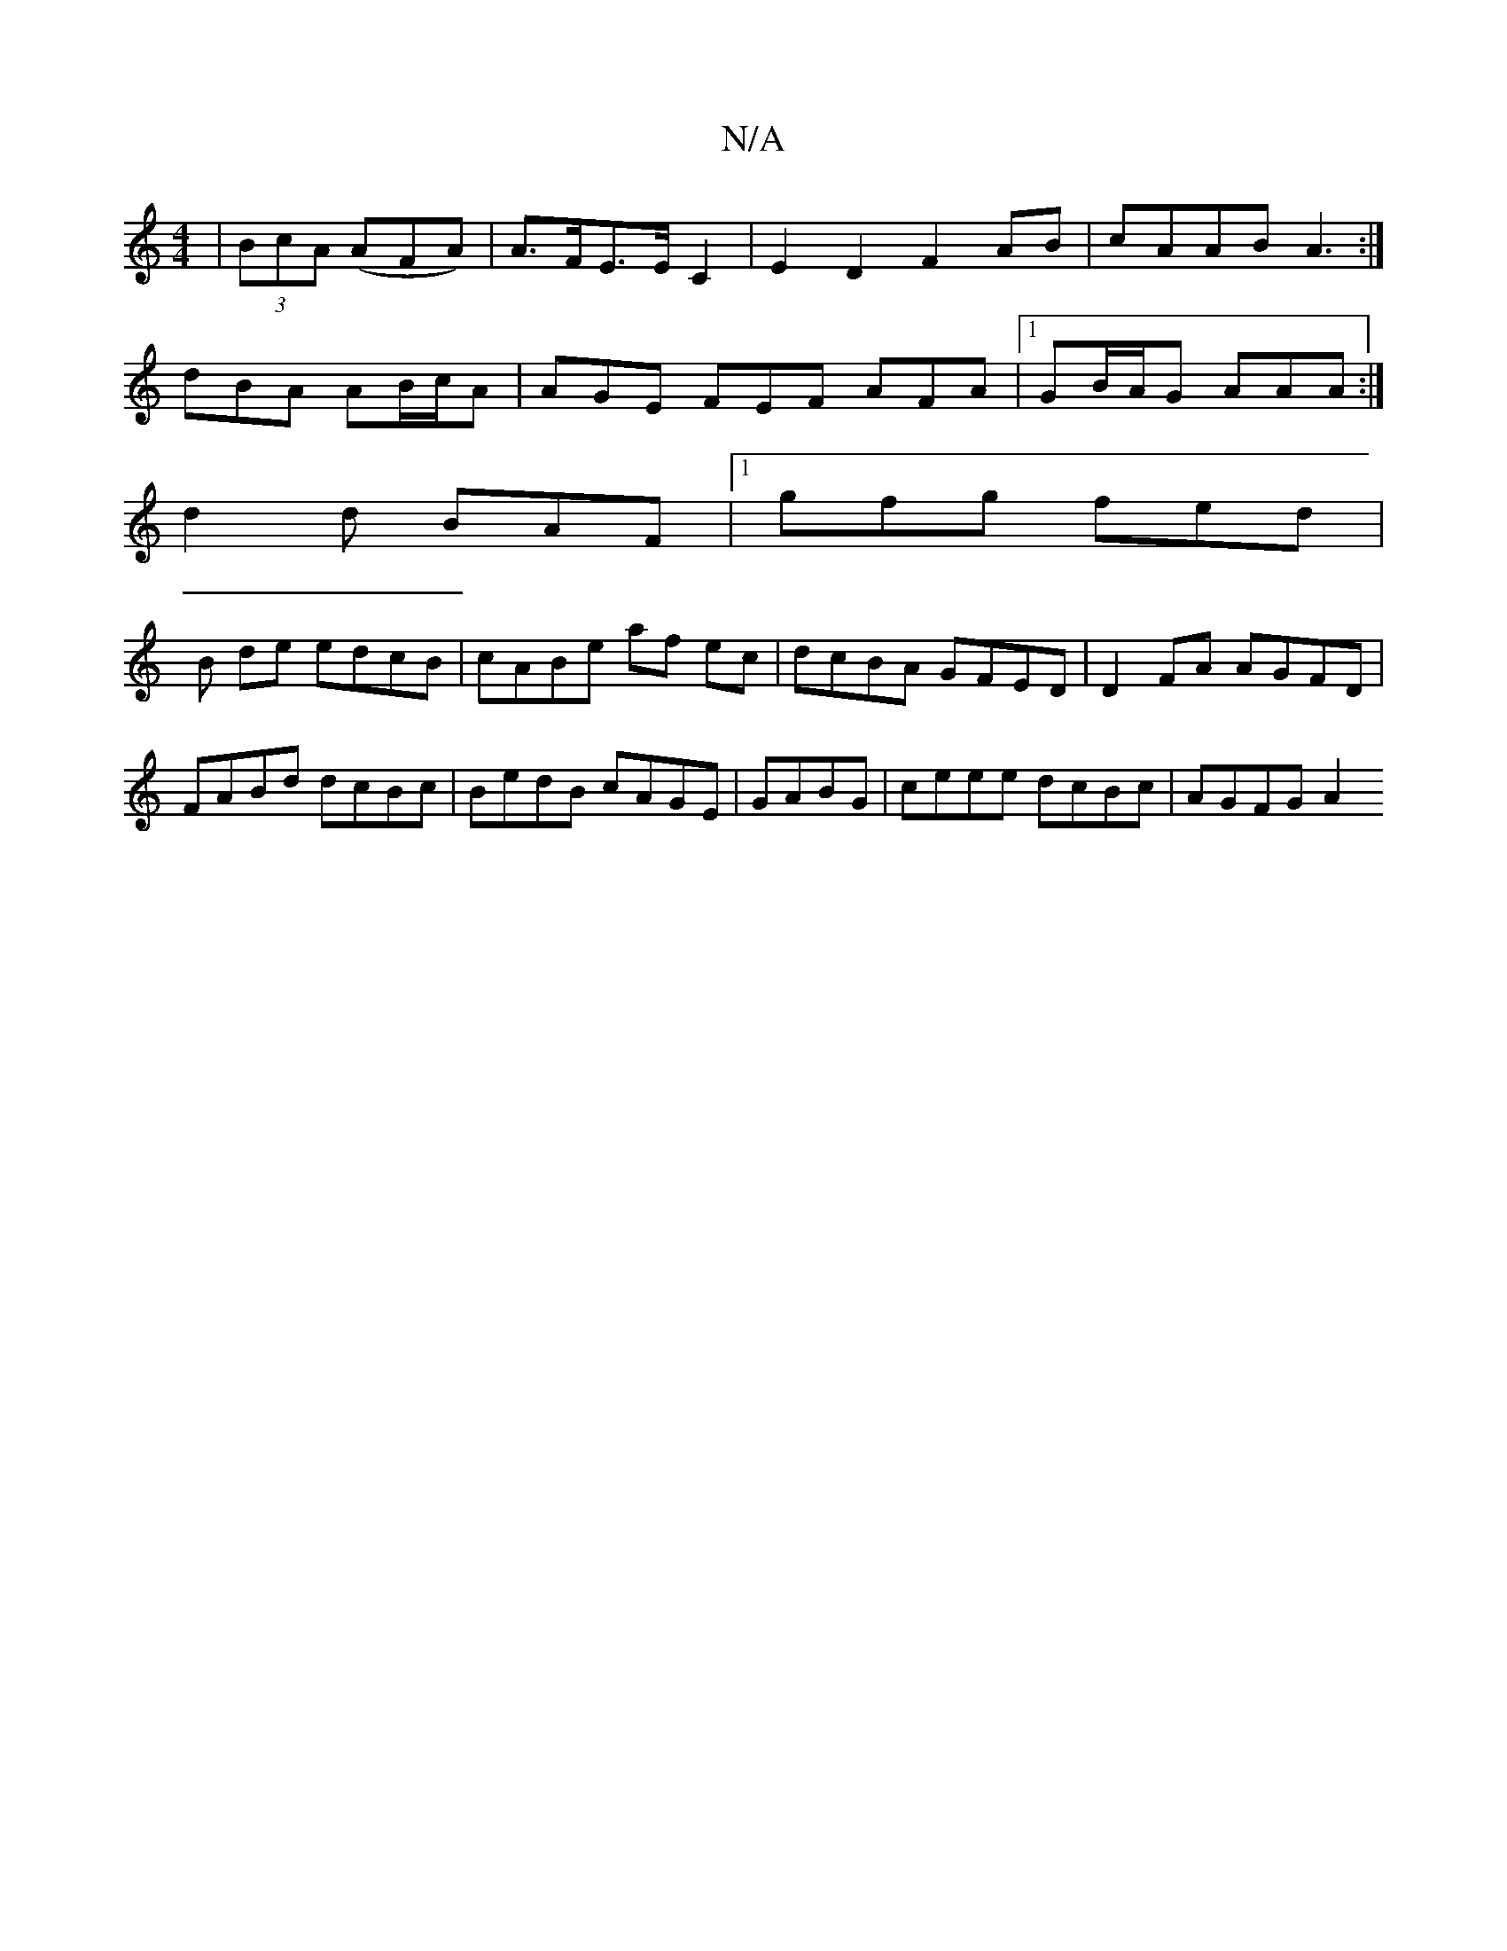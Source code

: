 X:1
T:N/A
M:4/4
R:N/A
K:Cmajor
2 | (3BcA (AFA) | A>FE>E C2 | E2 D2 F2 AB|cAAB A3:|
dBA AB/c/A | AGE FEF AFA|1 GB/A/G AAA :|
d2d BAF |1 gfg fed|
B de edcB | cABe af ec|dcBA GFED|D2FA AGFD|FABd dcBc|BedB cAGE|GABG | ceee dcBc|AGFG A2